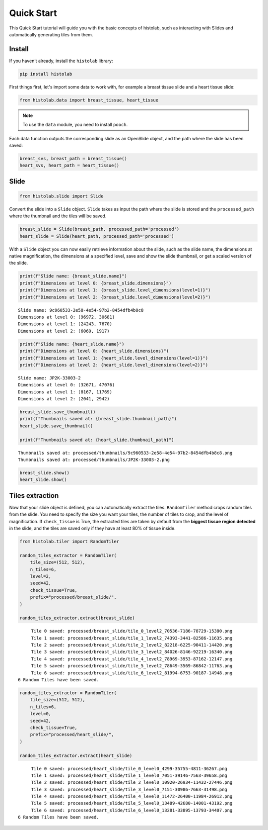 Quick Start
====================

This Quick Start tutorial will guide you with the basic concepts of histolab, such as interacting with Slides and automatically generating tiles from them.

Install
~~~~~~~

If you haven’t already, install the ``histolab`` library:

.. code-block:: bash

   pip install histolab

First things first, let's import some data to work with, for example a breast tissue slide and a heart tissue slide:


.. code:: ipython3

    from histolab.data import breast_tissue, heart_tissue

.. note:: 
    To use the ``data`` module, you need to install ``pooch``.

Each data function outputs the corresponding slide as an OpenSlide object, and the path where the slide has been saved:

.. code:: ipython3

    breast_svs, breast_path = breast_tissue()
    heart_svs, heart_path = heart_tissue()

Slide
~~~~~

.. code:: ipython3

    from histolab.slide import Slide

Convert the slide into a ``Slide`` object. ``Slide`` takes as input the
path where the slide is stored and the ``processed_path`` where the
thumbnail and the tiles will be saved.

.. code:: ipython3

    breast_slide = Slide(breast_path, processed_path='processed')
    heart_slide = Slide(heart_path, processed_path='processed')

With a ``Slide`` object you can now easily retrieve information about the
slide, such as the slide name, the dimensions at native magnification,
the dimensions at a specified level, save and show the slide thumbnail,
or get a scaled version of the slide.

.. code:: ipython3

    print(f"Slide name: {breast_slide.name}")
    print(f"Dimensions at level 0: {breast_slide.dimensions}")
    print(f"Dimensions at level 1: {breast_slide.level_dimensions(level=1)}")
    print(f"Dimensions at level 2: {breast_slide.level_dimensions(level=2)}")


.. parsed-literal::

    Slide name: 9c960533-2e58-4e54-97b2-8454dfb4b8c8
    Dimensions at level 0: (96972, 30681)
    Dimensions at level 1: (24243, 7670)
    Dimensions at level 2: (6060, 1917)


.. code:: ipython3

    print(f"Slide name: {heart_slide.name}")
    print(f"Dimensions at level 0: {heart_slide.dimensions}")
    print(f"Dimensions at level 1: {heart_slide.level_dimensions(level=1)}")
    print(f"Dimensions at level 2: {heart_slide.level_dimensions(level=2)}")


.. parsed-literal::

    Slide name: JP2K-33003-2
    Dimensions at level 0: (32671, 47076)
    Dimensions at level 1: (8167, 11769)
    Dimensions at level 2: (2041, 2942)


.. code:: ipython3

    breast_slide.save_thumbnail()
    print(f"Thumbnails saved at: {breast_slide.thumbnail_path}") 
    heart_slide.save_thumbnail()
    
    print(f"Thumbnails saved at: {heart_slide.thumbnail_path}") 


.. parsed-literal::

    Thumbnails saved at: processed/thumbnails/9c960533-2e58-4e54-97b2-8454dfb4b8c8.png
    Thumbnails saved at: processed/thumbnails/JP2K-33003-2.png


.. code:: ipython3

    breast_slide.show() 
    heart_slide.show()

.. figure::  https://user-images.githubusercontent.com/31658006/84955475-a4695a80-b0f7-11ea-83d5-db7668801219.png
   :alt: caption


Tiles extraction
~~~~~~~~~~~~~~~~

Now that your slide object is defined, you can automatically extract the
tiles. ``RandomTiler`` method crops random tiles from the slide. You
need to specify the size you want your tiles, the number of tiles to
crop, and the level of magnification. If ``check_tissue`` is True, the
extracted tiles are taken by default from the **biggest tissue region
detected** in the slide, and the tiles are saved only if they have at
least 80% of tissue inside.

.. code:: ipython3

    from histolab.tiler import RandomTiler
    
    random_tiles_extractor = RandomTiler(
        tile_size=(512, 512),
        n_tiles=6,
        level=2,
        seed=42,
        check_tissue=True,
        prefix="processed/breast_slide/",
    )
    
    random_tiles_extractor.extract(breast_slide)


.. parsed-literal::

    	 Tile 0 saved: processed/breast_slide/tile_0_level2_70536-7186-78729-15380.png
    	 Tile 1 saved: processed/breast_slide/tile_1_level2_74393-3441-82586-11635.png
    	 Tile 2 saved: processed/breast_slide/tile_2_level2_82218-6225-90411-14420.png
    	 Tile 3 saved: processed/breast_slide/tile_3_level2_84026-8146-92219-16340.png
    	 Tile 4 saved: processed/breast_slide/tile_4_level2_78969-3953-87162-12147.png
    	 Tile 5 saved: processed/breast_slide/tile_5_level2_78649-3569-86842-11763.png
    	 Tile 6 saved: processed/breast_slide/tile_6_level2_81994-6753-90187-14948.png
    6 Random Tiles have been saved.


.. figure:: https://user-images.githubusercontent.com/31658006/84955724-0f1a9600-b0f8-11ea-92c9-3236dd16bca8.png
   :alt: caption


.. code:: ipython3

    random_tiles_extractor = RandomTiler(
        tile_size=(512, 512),
        n_tiles=6,
        level=0,
        seed=42,
        check_tissue=True,
        prefix="processed/heart_slide/",
    )
    
    random_tiles_extractor.extract(heart_slide)


.. parsed-literal::

    	 Tile 0 saved: processed/heart_slide/tile_0_level0_4299-35755-4811-36267.png
    	 Tile 1 saved: processed/heart_slide/tile_1_level0_7051-39146-7563-39658.png
    	 Tile 2 saved: processed/heart_slide/tile_2_level0_10920-26934-11432-27446.png
    	 Tile 3 saved: processed/heart_slide/tile_3_level0_7151-30986-7663-31498.png
    	 Tile 4 saved: processed/heart_slide/tile_4_level0_11472-26400-11984-26912.png
    	 Tile 5 saved: processed/heart_slide/tile_5_level0_13489-42680-14001-43192.png
    	 Tile 6 saved: processed/heart_slide/tile_6_level0_13281-33895-13793-34407.png
    6 Random Tiles have been saved.


.. figure:: https://user-images.githubusercontent.com/31658006/84955793-2c4f6480-b0f8-11ea-8970-592dc992d56d.png
   :alt: caption


